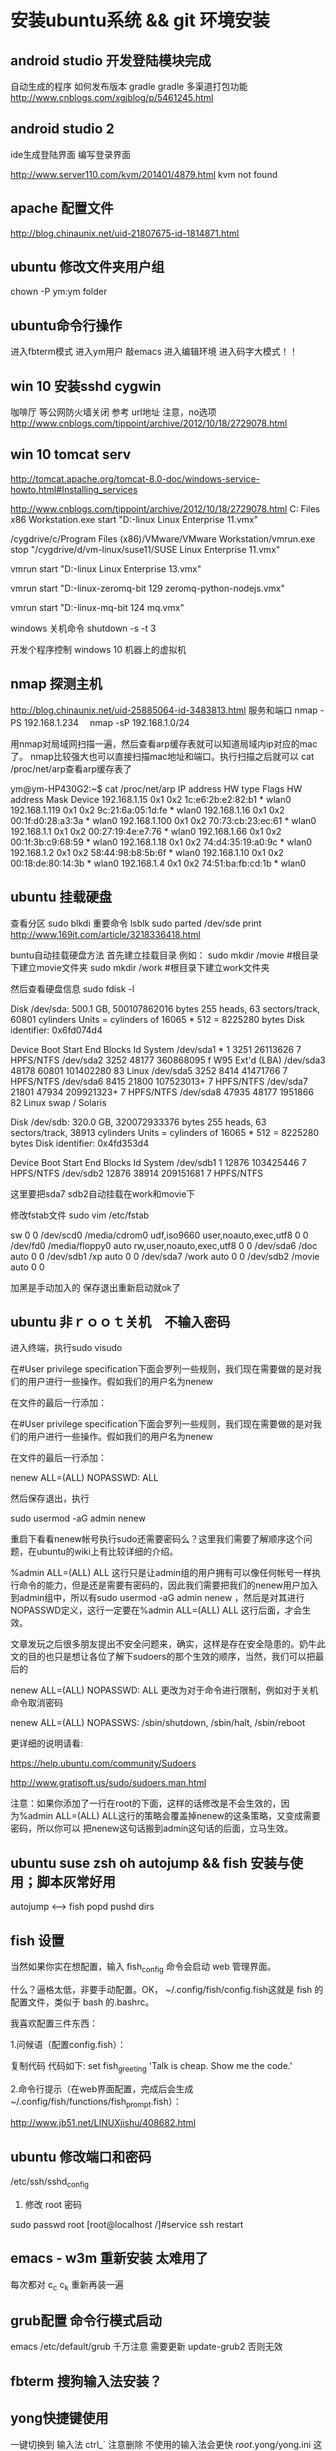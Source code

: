 * 安装ubuntu系统 && git 环境安装
** android studio 开发登陆模块完成
自动生成的程序
如何发布版本 gradle
gradle 多渠道打包功能
http://www.cnblogs.com/xgjblog/p/5461245.html

** android studio 2
ide生成登陆界面
编写登录界面

http://www.server110.com/kvm/201401/4879.html
kvm not found

** apache 配置文件
http://blog.chinaunix.net/uid-21807675-id-1814871.html
** ubuntu 修改文件夹用户组
chown -P ym:ym folder

** ubuntu命令行操作
  进入fbterm模式
  进入ym用户
  敲emacs 进入编辑环境
  进入码字大模式！！
** win 10 安装sshd cygwin
咖啡厅 等公网防火墙关闭
参考 url地址  注意，no选项
http://www.cnblogs.com/tippoint/archive/2012/10/18/2729078.html


** win 10 tomcat serv
   SCHEDULED: <2016-04-24 日>
http://tomcat.apache.org/tomcat-8.0-doc/windows-service-howto.html#Installing_services

http://www.cnblogs.com/tippoint/archive/2012/10/18/2729078.html
C:\Program Files \(x86\)\VMware\VMware Workstation\vmrun.exe start "D:\vm-linux\suse11\SUSE Linux Enterprise 11.vmx"


/cygdrive/c/Program Files (x86)/VMware/VMware Workstation/vmrun.exe
stop  "/cygdrive/d/vm-linux/suse11/SUSE Linux Enterprise 11.vmx"

vmrun start "D:\vm-linux\suse13\SUSE Linux Enterprise 13.vmx"

vmrun start "D:\vm-linux\ubuntu-zeromq\Ubuntu 64-bit 129 zeromq-python-nodejs.vmx"

vmrun start "D:\vm-linux\ubuntu-mq\Ubuntu 64-bit 124 mq.vmx"

windows 关机命令
shutdown -s -t 3

开发个程序控制 windows 10 机器上的虚拟机
** nmap 探测主机
http://blog.chinaunix.net/uid-25885064-id-3483813.html
服务和端口
nmap -PS 192.168.1.234　
nmap -sP 192.168.1.0/24

用nmap对局域网扫描一遍，然后查看arp缓存表就可以知道局域内ip对应的mac了。
nmap比较强大也可以直接扫描mac地址和端口。执行扫描之后就可以 cat
/proc/net/arp查看arp缓存表了

ym@ym-HP430G2:~$ cat /proc/net/arp
IP address       HW type     Flags       HW address            Mask     Device
192.168.1.15     0x1         0x2         1c:e6:2b:e2:82:b1     *        wlan0
192.168.1.119    0x1         0x2         9c:21:6a:05:1d:fe     *        wlan0
192.168.1.16     0x1         0x2         00:1f:d0:28:a3:3a     *        wlan0
192.168.1.100    0x1         0x2         70:73:cb:23:ec:61     *        wlan0
192.168.1.1      0x1         0x2         00:27:19:4e:e7:76     *        wlan0
192.168.1.66     0x1         0x2         00:1f:3b:c9:68:59     *        wlan0
192.168.1.18     0x1         0x2         74:d4:35:19:a0:9c     *        wlan0
192.168.1.2      0x1         0x2         58:44:98:b8:5b:6f     *        wlan0
192.168.1.10     0x1         0x2         00:18:de:80:14:3b     *        wlan0
192.168.1.4      0x1         0x2         74:51:ba:fb:cd:1b     *        wlan0


** ubuntu 挂载硬盘

查看分区 sudo blkdi
重要命令      lsblk
sudo parted /dev/sde print
http://www.169it.com/article/3218336418.html

   buntu自动挂载硬盘方法
首先建立挂载目录
例如：
sudo mkdir /movie #根目录下建立movie文件夹
sudo mkdir /work   #根目录下建立work文件夹

然后查看硬盘信息
sudo fdisk -l

Disk /dev/sda: 500.1 GB, 500107862016 bytes
255 heads, 63 sectors/track, 60801 cylinders
Units = cylinders of 16065 * 512 = 8225280 bytes
Disk identifier: 0x6fd074d4

   Device Boot      Start         End      Blocks   Id System
/dev/sda1   *           1        3251    26113626    7 HPFS/NTFS
/dev/sda2            3252       48177   360868095    f W95 Ext'd (LBA)
/dev/sda3           48178       60801   101402280   83 Linux
/dev/sda5            3252        8414    41471766    7 HPFS/NTFS
/dev/sda6            8415       21800   107523013+   7 HPFS/NTFS
/dev/sda7           21801       47934   209921323+   7 HPFS/NTFS
/dev/sda8           47935       48177     1951866   82 Linux swap / Solaris

Disk /dev/sdb: 320.0 GB, 320072933376 bytes
255 heads, 63 sectors/track, 38913 cylinders
Units = cylinders of 16065 * 512 = 8225280 bytes
Disk identifier: 0x4fd353d4

   Device Boot      Start         End      Blocks   Id System
/dev/sdb1               1       12876   103425446    7 HPFS/NTFS
/dev/sdb2           12876       38914   209151681    7 HPFS/NTFS

这里要把sda7 sdb2自动挂载在work和movie下

修改fstab文件
sudo vim /etc/fstab

sw              0       0
/dev/scd0       /media/cdrom0   udf,iso9660 user,noauto,exec,utf8 0       0
/dev/fd0        /media/floppy0 auto    rw,user,noauto,exec,utf8 0       0
/dev/sda6       /doc            auto                             0        0
/dev/sdb1       /xp             auto                             0        0
/dev/sda7       /work           auto                             0       0
/dev/sdb2       /movie          auto                             0       0

加黑是手动加入的
保存退出重新启动就ok了

** ubuntu 非ｒｏｏｔ关机　不输入密码
进入终端，执行sudo visudo

在#User privilege specification下面会罗列一些规则，我们现在需要做的是对我们的用户进行一些操作。假如我们的用户名为nenew

在文件的最后一行添加：


   在#User privilege specification下面会罗列一些规则，我们现在需要做的是对我们的用户进行一些操作。假如我们的用户名为nenew

在文件的最后一行添加：

nenew    ALL=(ALL) NOPASSWD: ALL

然后保存退出，执行

sudo usermod -aG admin nenew

重启下看看nenew帐号执行sudo还需要密码么？这里我们需要了解顺序这个问题，在ubuntu的wiki上有比较详细的介绍。

%admin ALL=(ALL) ALL
这行只是让admin组的用户拥有可以像任何帐号一样执行命令的能力，但是还是需要有密码的，因此我们需要把我们的nenew用户加入到admin组中，所以有sudo usermod
-aG admin nenew ，然后是对其进行NOPASSWD定义，这行一定要在%admin ALL=(ALL) ALL 这行后面，才会生效。

文章发玩之后很多朋友提出不安全问题来，确实，这样是存在安全隐患的。奶牛此文的目的也只是想让各位了解下sudoers的那个生效的顺序，当然，我们可以把最后的

nenew    ALL=(ALL) NOPASSWD: ALL 更改为对于命令进行限制，例如对于关机命令取消密码

nenew    ALL=(ALL) NOPASSWS: /sbin/shutdown, /sbin/halt, /sbin/reboot

更详细的说明请看:

https://help.ubuntu.com/community/Sudoers

http://www.gratisoft.us/sudo/sudoers.man.html

注意：如果你添加了一行在root的下面，这样的话修改是不会生效的，因为%admin ALL=(ALL) ALL这行的策略会覆盖掉nenew的这条策略，又变成需要密码，所以你可以
把nenew这句话搬到admin这句话的后面，立马生效。

** ubuntu suse zsh oh autojump && fish 安装与使用；脚本灰常好用
   autojump <--> fish popd pushd dirs 

** fish 设置
当然如果你实在想配置，输入 fish_config 命令会启动 web 管理界面。

什么？逼格太低，非要手动配置。OK， ~/.config/fish/config.fish这就是 fish 的配置文件，类似于 bash 的.bashrc。

我喜欢配置三件东西：

1.问候语（配置config.fish）：


复制代码
代码如下:
set fish_greeting 'Talk is cheap. Show me the code.'

2.命令行提示（在web界面配置，完成后会生成~/.config/fish/functions/fish_prompt.fish）：

http://www.jb51.net/LINUXjishu/408682.html


** ubuntu 修改端口和密码
/etc/ssh/sshd_config
1. 修改 root 密码
sudo passwd root
[root@localhost /]#service ssh restart

** emacs - w3m 重新安装 太难用了
每次都对 c_c c_k
重新再装一遍
** grub配置 命令行模式启动
   emacs /etc/default/grub
   千万注意 需要更新  update-grub2
   否则无效
** fbterm 搜狗输入法安装？
** yong快捷键使用
一键切换到 输入法  ctrl_`
注意删除 不使用的输入法会更快
/root/.yong/yong.ini 这个是缓存文件 修改/usr/local/yong/路径下的文件不
起作用的

** ubuntu 亮度调节方法

Ubuntu / Debian 系统有一个通病，那就是每次开机，系统都会把你的屏幕亮度调到最大值。 我很惊讶为什么到了14.04版本这个问题还是没有修复。 不过我们可以通过脚本让Ubuntu每次启动时都把亮度设置成一个固定的值。

首先查看一下你的屏幕亮度值的范围：

sudo cat /sys/class/backlight/acpi_video0/max_brightness

我的是15，也就是说亮度值可以在 0 ~ 15之间。

修改 /etc/rc.local ,在最后的 exit 0 之前添加：

echo 3 > /sys/class/backlight/acpi_video0/brightness

系统完成启动最后会执行这个脚本，因此每次开机，都会把亮度值设置成3


** 查卡主机最大亮度
1 查看自己的系统亮度的最大值：

cd /sys/class/backlight

[Center]

（笔记本的显卡型号不同->亮度调节文件夹名会不同）。

2 我的是intel_backlight

cd intel_backlight

[Center]

3 来到这里，你肯定知道：max_brightness 系统可以调节的最大亮度值。
bightness就是你正使用的亮度值了。

cat max_brightness

cat brightness


** ubuntu 无线网络开关设置
ifconfig wlan0 down
ifconfig wlan0 up   

** yong tty
  ** yong拼音输入法搞定了，尝试了下还可以，这下可以强制不上网页了，专注文字
  ** 之前没有安装成功，理由是安装在32位，安装64位就可以了

三：下载并安装小小拼音输入法(yong),由于该软件在Linux下只提供7z压缩
包文件,所以需下载并安装p7zip工具包.
(1). 安装p7zip:
下载地址:
http://sourceforge.net/projects/p7zip/files/p7zip/9.20.1/p7zip_9.20.1_src_all.tar.bz2/download

make 7z
sudo ./install.sh

(2). 下载并解压yong:
下载地址:http://u.115.com/file/bh1ojcho

解压：
7z x yong-lin-1.7.0-1.7z

(3). 安装：
sudo mv yong /usr/local
cd /usr/local/yong
sudo ./yong-tool.sh --install

(4). 修改配置文件"~/.yong/yong.ini",修改默认输入法为pinyin:

[IM]
default=6
中英文切换键改为左SHIFT:
[key]
CNen=LSHIFT

四：接着,修改fbterm的配置文件"~/.fbtermrc",使fbterm使用yong作为
其默认的输入法:



input-method=yong
免费下载地址在 http://linux.linuxidc.com/             升启动                                
                                                    * Apache Tomcat 8.0.32 发布下载         
用户名与密码都是www.linuxidc.com                    * Gitlab 8.4.4 发布下载，Git 代码托管平 
                                                      台                                    
具体下载目录在 /pub/小小输入法(yong输入法)/                                                 
                                                                                            
使用方法：                                                                                  
                                                                                            
安装：                                                                                      
进安装目录，执行命令                                                                        
sudo ./yong-tool.sh –install                                                                
                                                                                            
卸载：                                                                                      
sudo ./yong-tool.sh –uninstall                    本周热门                                  
                                                                                            
选择作为默认输入法：                                                                        
./yong-tool.sh –select                                                                      
                                                    * Linux公社下载FTP资源的请到FTP服务中心 
具体事项你可以参考压缩包里面的yong.chm，当然你先      激活会                                
要安装一个chm阅读器如chmsee                         * 免费才最贵：揭露「免费」Windows 10 的 
sudo apt-get install chmsee                           真实成                                


** w3m显示乱码问题处理
安装完字符集后，访问百度网址正常
http://www.linuxidc.com/Linux/2014-02/96939.htm

中文输入
http://blog.csdn.net/flywindmouse/article/details/13527769

http://www.guokr.com/blog/749084/
http://rutine.blog.163.com/blog/static/7908087220144155448206/
http://www.linuxidc.com/Linux/2015-01/111975.htm

** arclinux got
http://jingyan.baidu.com/article/59a015e3a9170ef7948865f3.html

** 安装中文语言包
+ sudo apt-get install language-pack-zh-hans
+ Ubuntu默认的中文字符编码
Ubuntu默认的中文字符编码为zh_CN.UTF-8，这个可以在
/etc/environment中看到：
sudo gedit /etc/environment
可以看到如下内容：
PATH="/usr/local/sbin:/usr/local/bin:/usr/sbin:/usr/bin:/sbin:/bin:/usr/games"
LANG="zh_CN.UTF-8"
LANGUAGE="zh_CN:zh:en_US:en"


** 无线驱动无法使用 安装的两种方法：
1. 连接网络 直到重启安装无线驱动结束
2. 安装mint驱动程序
Mint Driver Manager 
http://www.linuxidc.com/Linux/2014-05/102128.htm

注意：搜索中文名，驱动管理才能找到！

** 必装软件
emacs 强大的不用我讲了
emacs +w3m  网页也可以文本编辑
chromium 浏览器非常好用

** telnet 乱码
local 是 utf-8 的时候 telnet gbk编码的bbs 会出现乱码

设置终端字符集为 gbk

解决方法 : 使用 luit
luit -encoding gbk telnet bbs.tsinghua.edu.cn 
** emacs 插件

yasnippets：  snippets c++ java
jdee：       自动导入jar包  集成编译和运行 调试
这个装起来比较笨重 不好用
emacs 字体： 家里的输入法字体换爽 公司的字体很差，可以考虑下如何修改

** git环境安装

*** github 集成
*** github 提交 rateyu@gmail.com


github

1. 在本地建立一个文件夹，然后做一些全局变量的初始化
git config --global user.name = "用户名或者用户ID"
git config --global user.email = "邮箱"
这两个选项会在以后的使用过程中自动添加到代码中。

2. 创建验证用的公钥
这个是比较复杂和困扰大多数人的地方，因为 git 是通过 ssh 的方式访问资源库的，所以需要在本地创建验证用的文件。
使用命令：ssh-keygen -C 'you email address@gmail.com' -t rsa
会在用户目录 ~/.ssh/ 下建立相应的密钥文件
可以使用 ssh -v git@github.com 命令来测试链接是否畅通
3. 上传公钥
在 github.com 的界面中 选择右上角的 Account Settings，然后选择 SSH Public Keys ，选择新加。
Title 可以随便命名，Key 的内容拷贝自 ~/.ssh/id_rsa.pub 中的内容，完成后，可以再使用 ssh -v git@github.com 进行测试。看到下面的信息表示验证成功。

- 注意：此处要重启os，比较奇怪
- emacs -nw  不使用x11界面

4. 复制代码

使用 git clone git@github.com:cocowool/userguide.git userguide 可以将代码复制到本地的 userguide 文件夹中


git config --global user.email=rateyu@gmail.com
ssh-keygen -C 'rateyu@gmail.com' -t rsa
cat .ssh/id_rsa.pub

git clone git@github.com:rateyu/rateyu.github.io.git ./blog2015
此种方式有读写权限

> 运行命令$git clone https://github.com/jenkinsci/gerrit-trigger-plugin.git
> 此种方式只有读的权限

sublime txt 3 github使用说明
安装 包管理器
git quick commit
git push current branch


5. 提交流程
1) git add .
2) git commit -m "ubuntu 14 环境安装"

*** Please tell me who you are.
Run
  git config --global user.email "you@example.com"
  git config --global user.name "Your Name"

3) 提交远程代码
git push -u origin master

其他相关命令参考：

进行自己的修改，完成后请求原作者合并
git pull person master 

# 创建一个版本库
git init
# 每次修改好了后，可以先将修改存入stage(快照/索引)中
git add <modified files>
# 修改了大量文件则使用下面这个命令批量存入
git add .
# 使用commit将快照/索引中的内容提交到版本库中
git commit -m "msg"
# 也可以将git add与git commit用一个指令完成
git commit -a -m "msg"
# 将本地的git档案与github(远程)上的同步
git push
# 将github(远程)的git档案与本地的同步(即更新本地端的repo)
git pull
# 例如,pull指令其实包含了fetch(將变更复制回來)以及merge(合并)操作
git pull git://github.com/tom/test.git
 
# 另外版本控制系統的branch功能也很有意思，若同时修改bug，又要加入新功能，可以fork出一个branch：一个专门修bug，一个专门加入新功能，等到稳定后再merge合并
git branch bug_fix # 建立branch，名为bug_fix
git checkout bug_fix # 切换到bug_fix
git checkout master #切换到主要的repo
git merge bug_fix #把bug_fix这个branch和现在的branch合并
 
# 若有remote的branch，想要查看并checkout
git branch -r # 查看远程branch
git checkout -b bug_fix_local bug_fix_remote #把本地端切换为远程的bug_fix_remote branch并命名为bug_fix_local
 
# 还有其它可以查看repo状态的工具
git log #可以查看每次commit的改变
git diff #可以查看最近一次改变的內容，加上参数可以看其它的改变并互相比较
git show #可以看某次的变更
 
# 若想知道目前工作树的状态，可以輸入
git status


参考url地址：
http://www.cnblogs.com/cocowool/archive/2010/10/19/1855616.html
** ubuntu 14 访问win7 
Ubuntu14.04 远程连接Win7 报错：无法连接到RDP服务器

ym@ym-HP430G2:~$ cd .freerdp/
ym@ym-HP430G2:~/.freerdp$ ls
certs  known_hosts
ym@ym-HP430G2:~/.freerdp$ rm -rf known_hosts 
ym@ym-HP430G2:~/.freerdp$ ls
certs
ym@ym-HP430G2:~/.freerdp$ swkey 
ym@ym-HP430G2:~/.freerdp$ 

** ubuntu 访问win7
rdp 方式访问
用户名密码
还有域名
http://www.th7.cn/system/lin/201410/72661.shtml


* 未解决的问题
** ubuntu shell fish
整理几个好用的 Ubuntu 工具(Sublime Text, Jupiter, Tweak, MyUnity,
Guake, Fish, dnsmasq)
Ubuntu完全教程，让你成为Ubuntu高手！
http://www.cnblogs.com/dutlei/archive/2012/11/20/2778327.html

sudo apt-get install fish

从bash进入fish直接输入fish就行了
安装好第一步是修改 OS 默认 shell：

复制代码代码如下:

chsh -s /usr/bin/fish
